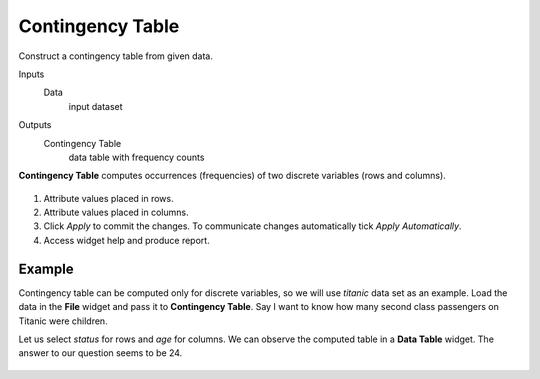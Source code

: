 Contingency Table
=================

Construct a contingency table from given data.

Inputs
    Data
        input dataset

Outputs
    Contingency Table
        data table with frequency counts


**Contingency Table** computes occurrences (frequencies) of two discrete variables (rows and columns).

.. figure:: images/Contingency-Table-stamped.png
   :scale: 50%

1. Attribute values placed in rows.
2. Attribute values placed in columns.
3. Click *Apply* to commit the changes. To communicate changes automatically tick *Apply Automatically*.
4. Access widget help and produce report.

Example
-------

Contingency table can be computed only for discrete variables, so we will use *titanic* data set as an example. Load the data in the **File** widget and pass it to **Contingency Table**. Say I want to know how many second class passengers on Titanic were children.

Let us select *status* for rows and *age* for columns. We can observe the computed table in a **Data Table** widget. The answer to our question seems to be 24.

.. figure:: images/Contingency-Example.png
